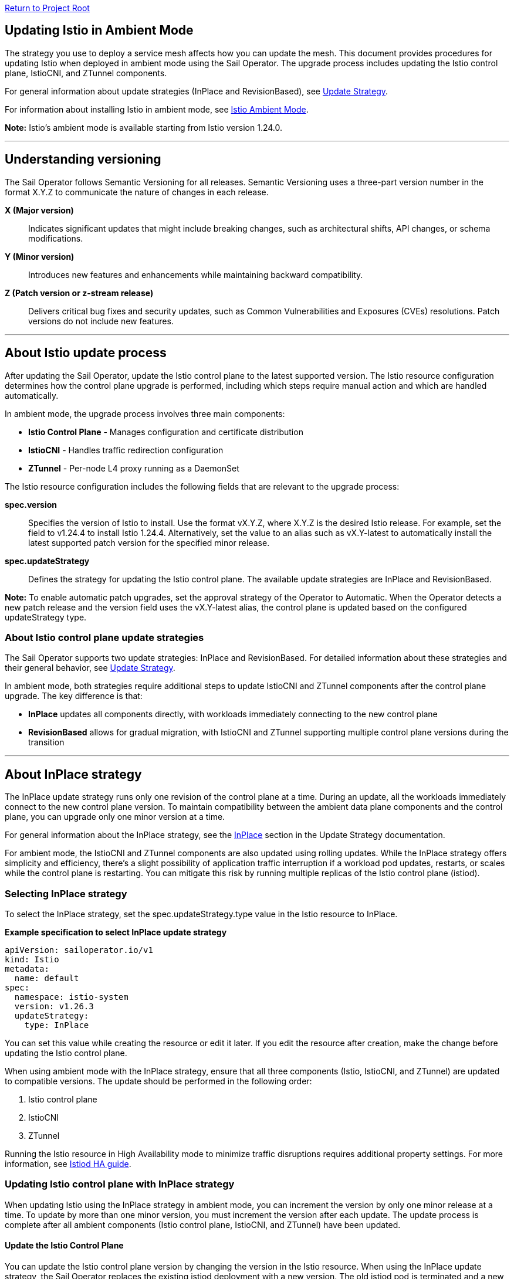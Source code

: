 // Variables embedded for GitHub compatibility
:istio_latest_version: 1.26.3
:istio_latest_version_revision_format: 1-26-3
:istio_latest_tag: v1.26-latest
:istio_release_name: release-1.26
:istio_latest_minus_one_version: 1.26.2
:istio_latest_minus_one_version_revision_format: 1-26-2

link:../README.adoc[Return to Project Root]

[[updating-istio-in-ambient-mode]]
== Updating Istio in Ambient Mode

The strategy you use to deploy a service mesh affects how you can update the mesh. This document provides procedures for updating Istio when deployed in ambient mode using the Sail Operator. The upgrade process includes updating the Istio control plane, IstioCNI, and ZTunnel components.

For general information about update strategies (InPlace and RevisionBased), see link:../update-strategy/update-strategy.adoc#update-strategy[Update Strategy].

For information about installing Istio in ambient mode, see link:./istio-ambient-mode.adoc#introduction-to-istio-ambient-mode[Istio Ambient Mode].

*Note:* Istio's ambient mode is available starting from Istio version 1.24.0.

'''

[[understanding-versioning]]
== Understanding versioning

The Sail Operator follows Semantic Versioning for all releases. Semantic Versioning uses a three-part version number in the format X.Y.Z to communicate the nature of changes in each release.

**X (Major version)**::
Indicates significant updates that might include breaking changes, such as architectural shifts, API changes, or schema modifications.

**Y (Minor version)**::
Introduces new features and enhancements while maintaining backward compatibility.

**Z (Patch version or z-stream release)**::
Delivers critical bug fixes and security updates, such as Common Vulnerabilities and Exposures (CVEs) resolutions. Patch versions do not include new features.

'''

[[about-istio-update-process]]
== About Istio update process

After updating the Sail Operator, update the Istio control plane to the latest supported version. The Istio resource configuration determines how the control plane upgrade is performed, including which steps require manual action and which are handled automatically.

In ambient mode, the upgrade process involves three main components:

* **Istio Control Plane** - Manages configuration and certificate distribution
* **IstioCNI** - Handles traffic redirection configuration
* **ZTunnel** - Per-node L4 proxy running as a DaemonSet

The Istio resource configuration includes the following fields that are relevant to the upgrade process:

**spec.version**::
Specifies the version of Istio to install. Use the format vX.Y.Z, where X.Y.Z is the desired Istio release. For example, set the field to v1.24.4 to install Istio 1.24.4. Alternatively, set the value to an alias such as vX.Y-latest to automatically install the latest supported patch version for the specified minor release.

**spec.updateStrategy**::
Defines the strategy for updating the Istio control plane. The available update strategies are InPlace and RevisionBased.

*Note:* To enable automatic patch upgrades, set the approval strategy of the Operator to Automatic. When the Operator detects a new patch release and the version field uses the vX.Y-latest alias, the control plane is updated based on the configured updateStrategy type.

[[about-istio-control-plane-update-strategies]]
=== About Istio control plane update strategies

The Sail Operator supports two update strategies: InPlace and RevisionBased. For detailed information about these strategies and their general behavior, see link:../update-strategy/update-strategy.adoc#update-strategy[Update Strategy].

In ambient mode, both strategies require additional steps to update IstioCNI and ZTunnel components after the control plane upgrade. The key difference is that:

* **InPlace** updates all components directly, with workloads immediately connecting to the new control plane
* **RevisionBased** allows for gradual migration, with IstioCNI and ZTunnel supporting multiple control plane versions during the transition

'''

[[about-inplace-strategy]]
== About InPlace strategy

The InPlace update strategy runs only one revision of the control plane at a time. During an update, all the workloads immediately connect to the new control plane version. To maintain compatibility between the ambient data plane components and the control plane, you can upgrade only one minor version at a time.

For general information about the InPlace strategy, see the link:../update-strategy/update-strategy.adoc#inplace[InPlace] section in the Update Strategy documentation.

For ambient mode, the IstioCNI and ZTunnel components are also updated using rolling updates. While the InPlace strategy offers simplicity and efficiency, there's a slight possibility of application traffic interruption if a workload pod updates, restarts, or scales while the control plane is restarting. You can mitigate this risk by running multiple replicas of the Istio control plane (istiod).

[[selecting-inplace-strategy]]
=== Selecting InPlace strategy

To select the InPlace strategy, set the spec.updateStrategy.type value in the Istio resource to InPlace.

**Example specification to select InPlace update strategy**

[source,yaml]
----
apiVersion: sailoperator.io/v1
kind: Istio
metadata:
  name: default
spec:
  namespace: istio-system
  version: v1.26.3
  updateStrategy:
    type: InPlace
----

You can set this value while creating the resource or edit it later. If you edit the resource after creation, make the change before updating the Istio control plane.

When using ambient mode with the InPlace strategy, ensure that all three components (Istio, IstioCNI, and ZTunnel) are updated to compatible versions. The update should be performed in the following order:

1. Istio control plane
2. IstioCNI
3. ZTunnel

Running the Istio resource in High Availability mode to minimize traffic disruptions requires additional property settings. For more information, see link:../general/istiod-ha.adoc#running-istiod-in-ha-mode[Istiod HA guide].

[[updating-istio-control-plane-with-inplace-strategy]]
=== Updating Istio control plane with InPlace strategy

When updating Istio using the InPlace strategy in ambient mode, you can increment the version by only one minor release at a time. To update by more than one minor version, you must increment the version after each update. The update process is complete after all ambient components (Istio control plane, IstioCNI, and ZTunnel) have been updated.

[[update-the-istio-control-plane]]
==== Update the Istio Control Plane

You can update the Istio control plane version by changing the version in the Istio resource. When using the InPlace update strategy, the Sail Operator replaces the existing istiod deployment with a new version. The old istiod pod is terminated and a new pod with the updated version is created. Ambient workloads automatically reconnect to the new control plane once it becomes ready.

*Prerequisites:*

* You have cluster-admin access to your Kubernetes cluster.
* You have installed the Sail Operator.
* You have deployed Istio in ambient mode with the InPlace update strategy.
* The Istio resource named `default` is deployed in the `istio-system` namespace with the InPlace update strategy.
* You have verified the current version and the Istio resource is in a Healthy state by running the following command:

[source,bash]
----
$ kubectl get istio -n istio-system
NAME      REVISIONS   READY   IN USE   ACTIVE REVISION   STATUS    VERSION   AGE
default   1           1       1        default           Healthy   v1.26.3   7d
----

*Procedure:*

. Update the Istio resource version. For example, to update to Istio 1.26.4, set the `spec.version` field to `v1.26.4` by running the following command:
+
[source,bash]
----
$ kubectl patch istio default -n istio-system --type='merge' -p '{"spec":{"version":"v1.26.4"}}'
----

. Monitor the istiod pod replacement. The old pod will be terminated and a new pod will be created:
+
[source,bash]
----
$ kubectl get pods -n istio-system -l app=istiod -w
----

. Wait for the Istio control plane to become ready:
+
[source,bash]
----
$ kubectl wait --for=condition=Ready istios/default -n istio-system --timeout=5m
----

. Verify the Istio resource shows the new version and is in a Healthy state:
+
[source,bash]
----
$ kubectl get istio -n istio-system
NAME      REVISIONS   READY   IN USE   ACTIVE REVISION   STATUS    VERSION   AGE
default   1           1       1        default           Healthy   v1.26.4   7d1h
----

. Confirm the istiod pod is running with the new version:
+
[source,bash]
----
$ kubectl get pods -n istio-system -l app=istiod
NAME                             READY   STATUS    RESTARTS   AGE
istiod-default-6bd6b8664b-x7k2m  1/1     Running   0          2m15s
----

. Verify the control plane is functioning correctly by checking the istiod logs:
+
[source,bash]
----
$ kubectl logs -n istio-system -l app=istiod --tail=50 | grep -i "version\|ready"
----

After updating the Istio control plane, proceed to update IstioCNI, ZTunnel, verify ambient workloads, and optionally update Waypoint Proxies. Refer to section "Common Update Procedures for Ambient Components" for detailed instructions on updating these components.

[[recommendations-for-inplace-strategy-in-ambient-mode]]
=== Recommendations for InPlace strategy in Ambient Mode

* **High Availability:** Configure the istiod deployment with multiple replicas for high availability during updates. See the link:../general/istiod-ha.adoc#running-istiod-in-ha-mode[Istiod HA guide] for more information.
* **ZTunnel Updates:** The ZTunnel DaemonSet uses a RollingUpdate strategy by default, which updates pods one node at a time. Monitor the rollout to ensure it completes successfully.
* **Maintenance Window:** While ambient mode is designed to minimize disruption, it's recommended to perform upgrades during a maintenance window.
* **Testing:** Always test the upgrade process in a non-production environment first.

'''

[[about-revisionbased-strategy]]
== About RevisionBased strategy

The RevisionBased strategy runs two revisions of the control plane during an upgrade. This approach supports gradual workload migration from the old control plane to the new one, enabling canary upgrades. It also supports upgrades across more than one minor version.

For general information about the RevisionBased strategy, see the link:../update-strategy/update-strategy.adoc#revisionbased[RevisionBased] section in the Update Strategy documentation.

The RevisionBased strategy creates a new Istio control plane instance for each change to the spec.version field. In ambient mode, workloads automatically connect to the active control plane revision. Although the RevisionBased strategy involves additional steps and requires multiple control plane instances to run concurrently during the upgrade, it allows for gradual migration of workloads.

[[selecting-revisionbased-strategy]]
=== Selecting RevisionBased strategy

To deploy Istio with the RevisionBased strategy, create the Istio resource with the following spec.updateStrategy value:

**Example specification to select RevisionBased strategy**

[source,yaml]
----
apiVersion: sailoperator.io/v1
kind: Istio
metadata:
  name: default
spec:
  namespace: istio-system
  version: v1.26.3
  updateStrategy:
    type: RevisionBased
    inactiveRevisionDeletionGracePeriodSeconds: 30
----

After you select the strategy for the Istio resource, the Operator creates a new IstioRevision resource with the name `<istio_resource_name>-<version>`. For example, if the Istio resource is named `default` and the version is `v1.26.3`, the IstioRevision resource name would be `default-v1-26-3`.

When using ambient mode with the RevisionBased strategy, IstioCNI and ZTunnel components are compatible with multiple control plane versions and continue to function during the workload migration period.

[[updating-istio-control-plane-with-revisionbased-strategy]]
=== Updating Istio control plane with RevisionBased strategy

When updating Istio using the RevisionBased strategy in ambient mode, you can upgrade by more than one minor version at a time. The Sail Operator creates a new IstioRevision resource for each change to the .spec.version field and deploys a corresponding control plane instance.

[[update-the-istio-control-plane-revisionbased]]
==== Update the Istio Control Plane

You can update the Istio control plane version by changing the version in the Istio resource. When using the RevisionBased update strategy, the Sail Operator creates a new istiod deployment alongside the existing one, allowing for a canary upgrade. Both control planes run simultaneously until all workloads are migrated to the new version. The new control plane is created with a revision name in the format `<istio-name>-<version>`.

*Prerequisites:*

* You have cluster-admin access to your Kubernetes cluster.
* You have installed the Sail Operator.
* You have deployed Istio in ambient mode with the RevisionBased update strategy.
* The Istio resource named `default` is deployed in the `istio-system` namespace with the RevisionBased update strategy.
* You have verified the current version and the Istio resource is in a Healthy state by running the following commands:

[source,bash]
----
$ kubectl get istio default -n istio-system -o yaml | grep -A 3 updateStrategy
  updateStrategy:
    type: RevisionBased
    inactiveRevisionDeletionGracePeriodSeconds: 30
----

[source,bash]
----
$ kubectl get istio -n istio-system
NAME      REVISIONS   READY   IN USE   ACTIVE REVISION     STATUS    VERSION   AGE
default   1           1       1        default-v1-26-3     Healthy   v1.26.3   7d
----

[source,bash]
----
$ kubectl get istiorevision -n istio-system
NAME              TYPE    READY   STATUS    IN USE   VERSION   AGE
default-v1-26-3   Local   True    Healthy   True     v1.26.3   7d
----

* The `inactiveRevisionDeletionGracePeriodSeconds` is configured in the Istio resource.

*Procedure:*

. Update the Istio resource version. For example, to update to Istio 1.26.4, set the `spec.version` field to `v1.26.4` by running the following command:
+
[source,bash]
----
$ kubectl patch istio default -n istio-system --type='merge' -p '{"spec":{"version":"v1.26.4"}}'
----
+
This command creates a new IstioRevision resource and a new istiod deployment for the new version.

. Monitor the new istiod pod creation:
+
[source,bash]
----
$ kubectl get pods -n istio-system -l app=istiod -w
----

. Wait for the new control plane revision to become ready:
+
[source,bash]
----
$ kubectl wait --for=condition=Ready istios/default -n istio-system --timeout=5m
----

. Verify both revisions are now running. The Istio resource should show 2 revisions:
+
[source,bash]
----
$ kubectl get istio -n istio-system
NAME      REVISIONS   READY   IN USE   ACTIVE REVISION     STATUS    VERSION   AGE
default   2           2       1        default-v1-26-4     Healthy   v1.26.4   7d1h
----

. List the IstioRevision resources to see both versions:
+
[source,bash]
----
$ kubectl get istiorevision -n istio-system
NAME              TYPE    READY   STATUS    IN USE   VERSION   AGE
default-v1-26-3   Local   True    Healthy   True     v1.26.3   7d
default-v1-26-4   Local   True    Healthy   False    v1.26.4   2m
----
+
The old revision shows `IN USE: True` because workloads are still connected to it. The new revision shows `IN USE: False` until workloads are migrated.

. Confirm both control plane pods are running:
+
[source,bash]
----
$ kubectl get pods -n istio-system -l app=istiod
NAME                                      READY   STATUS    RESTARTS   AGE
istiod-default-v1-26-3-6bd6b8664b-x7k2m   1/1     Running   0          7d
istiod-default-v1-26-4-7c8e9d775c-y8l3n   1/1     Running   0          2m
----

. Verify the new control plane is functioning by checking its logs:
+
[source,bash]
----
$ kubectl logs -n istio-system istiod-default-v1-26-4-7c8e9d775c-y8l3n --tail=50 | grep -i "version\|ready"
----

After creating the new Istio control plane revision, proceed to update IstioCNI and ZTunnel. Refer to section "Common Update Procedures for Ambient Components" for detailed instructions. Note that IstioCNI and ZTunnel are compatible with multiple control plane versions and will continue to handle traffic for both the old and new control planes during the migration period.

[[migrate-ambient-workloads-to-new-revision]]
==== Migrate Ambient Workloads to New Revision

Unlike sidecar mode, ambient mode workloads don't use namespace labels like `istio.io/rev` for version selection. Instead, ambient workloads automatically connect to the active control plane revision. However, to ensure proper migration:

. Verify that your ambient namespaces are still labeled correctly:
+
[source,bash]
----
$ kubectl get namespace bookinfo --show-labels | grep istio
NAME       STATUS   AGE   LABELS
bookinfo   Active   7d    istio-discovery=enabled,istio.io/dataplane-mode=ambient
----

. The ambient workloads automatically use the new control plane. Verify connectivity:
+
[source,bash]
----
$ istioctl ztunnel-config workloads --namespace ztunnel | grep bookinfo
----

. For more controlled migration, you can temporarily restart application pods to ensure they pick up any configuration changes:
+
[source,bash]
----
$ kubectl rollout restart deployment -n bookinfo
----

. Wait for the rollout to complete:
+
[source,bash]
----
$ kubectl rollout status deployment -n bookinfo
----

. Verify the workloads are functioning correctly:
+
[source,bash]
----
$ kubectl exec "$(kubectl get pod -l app=ratings -n bookinfo -o jsonpath='{.items[0].metadata.name}')" -c ratings -n bookinfo -- curl -sS productpage:9080/productpage | grep -o "<title>.*</title>"
<title>Simple Bookstore App</title>
----

[[verify-old-revision-cleanup]]
==== Verify Old Revision Cleanup

. After the grace period (specified in `inactiveRevisionDeletionGracePeriodSeconds`), verify that the old revision has been cleaned up:
+
[source,bash]
----
$ kubectl get istiorevision -n istio-system
NAME              TYPE    READY   STATUS    IN USE   VERSION   AGE
default-v1-26-4   Local   True    Healthy   True     v1.26.4   35m
----

. Confirm only the new control plane pods are running:
+
[source,bash]
----
$ kubectl get pods -n istio-system -l app=istiod
NAME                                      READY   STATUS    RESTARTS   AGE
istiod-default-v1-26-4-7c8e9d775c-y8l3n   1/1     Running   0          35m
----

. Verify the Istio resource reflects the single active revision:
+
[source,bash]
----
$ kubectl get istio -n istio-system
NAME      REVISIONS   READY   IN USE   ACTIVE REVISION     STATUS    VERSION   AGE
default   1           1       1        default-v1-26-4     Healthy   v1.26.4   7d1h
----

If you have deployed waypoint proxies, verify them after the upgrade. Refer to section "Updating Waypoint Proxies (If Deployed)" for detailed instructions.

[[rollback-procedure]]
=== Rollback Procedure

If you encounter issues during the RevisionBased upgrade, you can roll back before the old revision is deleted:

. Verify the old revision is still available:
+
[source,bash]
----
$ kubectl get istiorevision -n istio-system
NAME              TYPE    READY   STATUS    IN USE   VERSION   AGE
default-v1-26-3   Local   True    Healthy   False    v1.26.3   7d
default-v1-26-4   Local   True    Healthy   True     v1.26.4   10m
----

. Roll back the Istio resource to the previous version:
+
[source,bash]
----
$ kubectl patch istio default -n istio-system --type='merge' -p '{"spec":{"version":"v1.26.3"}}'
----

. Roll back IstioCNI and ZTunnel if needed:
+
[source,bash]
----
$ kubectl patch istiocni default --type='merge' -p '{"spec":{"version":"v1.26.3"}}'
$ kubectl patch ztunnel default --type='merge' -p '{"spec":{"version":"v1.26.3"}}'
----

. Restart application pods:
+
[source,bash]
----
$ kubectl rollout restart deployment -n bookinfo
----

'''

[[common-update-procedures-for-ambient-components]]
== Common Update Procedures for Ambient Components

This section provides common procedures for updating ambient mode components (IstioCNI, ZTunnel, and Waypoint Proxies) that are applicable to both InPlace and RevisionBased update strategies. Follow these procedures after updating the Istio control plane as described in your chosen update strategy.

[[updating-istiocni]]
=== Updating IstioCNI

After updating the Istio control plane, update the IstioCNI component. The Sail Operator deploys a new version of the CNI plugin that replaces the old version. The `istio-cni-node` DaemonSet pods are updated using a rolling update strategy, and traffic redirection rules are maintained during the update process.

*Prerequisites:*

* You have cluster-admin access to your Kubernetes cluster.
* You have successfully updated the Istio control plane to the desired version (InPlace strategy) or created a new control plane revision (RevisionBased strategy).
* The IstioCNI resource named `default` is deployed in the `istio-cni` namespace.

*Procedure:*

. Update the IstioCNI resource version. For example, to update to Istio 1.26.4, set the `spec.version` field to `v1.26.4` by running the following command:
+
[source,bash]
----
$ kubectl patch istiocni -n istio-cni default --type='merge' -p '{"spec":{"version":"v1.26.4"}}'
----

. Wait for the IstioCNI DaemonSet to be updated:
+
[source,bash]
----
$ kubectl wait --for=condition=Ready istiocnis/default --timeout=5m
----

. Verify the IstioCNI resource shows the new version and all pods are running:
+
[source,bash]
----
$ kubectl get istiocni
NAME      READY   STATUS    VERSION   AGE
default   True    Healthy   v1.26.4   7d1h

$ kubectl get pods -n istio-cni
NAME                   READY   STATUS    RESTARTS   AGE
istio-cni-node-abc12   1/1     Running   0          3m
istio-cni-node-def34   1/1     Running   0          3m
istio-cni-node-ghi56   1/1     Running   0          3m
----

*Note:* When using the RevisionBased strategy, IstioCNI is compatible with multiple control plane versions and continues to work with both the old and new control planes during the workload migration.

[[updating-ztunnel]]
=== Updating ZTunnel

After updating IstioCNI, update the ZTunnel component. The Sail Operator updates the ZTunnel DaemonSet, which runs the L4 node proxies. The ZTunnel pods are updated using a rolling update strategy, updating one node at a time to maintain mesh connectivity during the upgrade. Existing connections are maintained while new connections use the updated ZTunnel proxies.

*Prerequisites:*

* You have cluster-admin access to your Kubernetes cluster.
* You have successfully updated the Istio control plane to the desired version (InPlace strategy) or created a new control plane revision (RevisionBased strategy).
* You have successfully updated the IstioCNI resource to the desired version.
* The ZTunnel resource named `default` is deployed in the `ztunnel` namespace.

*Procedure:*

. Update the ZTunnel resource version. For example, to update to Istio 1.26.4, set the `spec.version` field to `v1.26.4` by running the following command:
+
[source,bash]
----
$ kubectl patch ztunnel -n ztunnel default --type='merge' -p '{"spec":{"version":"v1.26.4"}}'
----

. Monitor the ZTunnel DaemonSet rollout:
+
[source,bash]
----
$ kubectl rollout status daemonset/ztunnel -n ztunnel
----

*Note:* The ZTunnel DaemonSet update may take several minutes as pods are updated node-by-node to minimize disruption to ambient workloads.

. Wait for the ZTunnel resource to become ready:
+
[source,bash]
----
$ kubectl wait --for=condition=Ready ztunnel/default --timeout=10m
----

. Verify the ZTunnel resource shows the new version and all pods are running:
+
[source,bash]
----
$ kubectl get ztunnel
NAME      READY   STATUS    VERSION   AGE
default   True    Healthy   v1.26.4   7d1h

$ kubectl get pods -n ztunnel -o wide
NAME              READY   STATUS    RESTARTS   AGE   NODE
ztunnel-2w5mj     1/1     Running   0          5m    node1.example.com
ztunnel-6njq8     1/1     Running   0          4m    node2.example.com
ztunnel-96j7k     1/1     Running   0          3m    node3.example.com
----

*Note:* When using the RevisionBased strategy, ZTunnel can communicate with multiple control plane versions, allowing ambient workloads to migrate between revisions smoothly without disruption.

[[verifying-ambient-workloads]]
=== Verifying Ambient Workloads

After updating all ambient components, verify that your ambient workloads are functioning correctly:

. Verify that your ambient workloads are still functioning correctly:
+
[source,bash]
----
$ kubectl get pods -n bookinfo
----

. Verify ZTunnel is processing traffic for your ambient workloads:
+
[source,bash]
----
$ istioctl ztunnel-config workloads --namespace ztunnel | grep bookinfo
----

. Test connectivity within your mesh:
+
[source,bash]
----
$ kubectl exec "$(kubectl get pod -l app=ratings -n bookinfo -o jsonpath='{.items[0].metadata.name}')" -c ratings -n bookinfo -- curl -sS productpage:9080/productpage | grep -o "<title>.*</title>"
<title>Simple Bookstore App</title>
----

[[updating-waypoint-proxies-if-deployed]]
=== Updating Waypoint Proxies (If Deployed)

If you have deployed waypoint proxies in your ambient mesh for Layer 7 features, they should be verified after the control plane upgrade. For detailed information about waypoint proxies, see link:./istio-ambient-waypoint.adoc#introduction-to-istio-waypoint-proxy[Introduction to Istio Waypoint Proxy].

. List existing waypoint proxies:
+
[source,bash]
----
$ kubectl get gateway -n bookinfo
NAME       CLASS              ADDRESS        PROGRAMMED   AGE
waypoint   istio-waypoint     10.96.123.45   True         7d
----

. Waypoint proxies should automatically update to use the new control plane. Verify the waypoint proxy pods are running:
+
[source,bash]
----
$ kubectl get pods -n bookinfo -l gateway.networking.k8s.io/gateway-name=waypoint
NAME                       READY   STATUS    RESTARTS   AGE
waypoint-5d9c8b7f9-abc12   1/1     Running   0          5m
----

. Verify L7 features are working correctly by testing traffic routing and authorization policies. See link:./istio-ambient-waypoint.adoc#layer-7-features-in-ambient-mode[Layer 7 Features in Ambient Mode] for examples.

'''

[[about-the-istio-cni-update-process]]
== About the Istio CNI update process

The Istio Container Network Interface (CNI) update process uses in-place updates. When the IstioCNI resource changes, the daemonset automatically replaces the existing istio-cni-node pods with the specified version of the CNI plugin.

You can use the following field to manage version updates:

**spec.version**::
Defines the CNI plugin version to install. Specify the value in the format vX.Y.Z, where X.Y.Z represents the desired version. For example, use v1.26.4 to install the CNI plugin version 1.26.4.

To update the CNI plugin, modify the spec.version field with the target version. The IstioCNI resource also includes a values field that exposes configuration options from the istio-cni chart.

In ambient mode, the IstioCNI component is responsible for traffic redirection. The component is compatible with multiple control plane versions during RevisionBased upgrades and continues to handle traffic redirection for both old and new control planes during the migration period.

For detailed procedures on updating IstioCNI, see section "Updating IstioCNI".

'''

[[special-considerations-for-ambient-mode-upgrades]]
== Special Considerations for Ambient Mode Upgrades

[[ztunnel-daemonset-updates]]
=== ZTunnel DaemonSet Updates

The ZTunnel component runs as a DaemonSet on every node in the cluster. During upgrades:

* **Rolling Updates:** ZTunnel uses a RollingUpdate strategy, updating one node at a time by default.
* **Minimal Disruption:** While a node's ZTunnel pod is restarting, new connections may experience brief latency, but existing connections are maintained.
* **Node-by-Node:** The update process ensures that at least one ZTunnel pod is always available on each node before proceeding to the next.
* **Monitoring:** Monitor the ZTunnel DaemonSet rollout status:

[source,bash]
----
$ kubectl rollout status daemonset/ztunnel -n ztunnel
----

[[istiocni-considerations]]
=== IstioCNI Considerations

The IstioCNI component is responsible for traffic redirection in ambient mode:

* **Version Compatibility:** IstioCNI must be compatible with the ZTunnel version. Always upgrade IstioCNI before or alongside ZTunnel.
* **DaemonSet Updates:** Like ZTunnel, IstioCNI runs as a DaemonSet and uses rolling updates.
* **Traffic Redirection:** During the update, existing traffic redirection rules remain in place until the new version is applied.
* **Verification:** After updating, verify IstioCNI pods are running on all nodes:

[source,bash]
----
$ kubectl get pods -n istio-cni -o wide
----

[[control-plane-and-data-plane-version-skew]]
=== Control Plane and Data Plane Version Skew

In ambient mode, version skew between components is handled differently than in sidecar mode:

* **Supported Skew:** The control plane (Istio) can typically be N+1 or N-1 relative to the data plane (ZTunnel).
* **Testing Required:** Always test your specific version combinations in a non-production environment.
* **Recommendation:** Keep all components (Istio, IstioCNI, ZTunnel) at the same version when possible.

[[waypoint-proxy-compatibility]]
=== Waypoint Proxy Compatibility

If you have deployed waypoint proxies for L7 features:

* **Automatic Updates:** Waypoint proxies automatically reference the active control plane revision.
* **Gateway API:** Waypoint proxies are deployed using Kubernetes Gateway resources and will continue to function during upgrades.
* **Recreation:** In rare cases, you may need to recreate waypoint Gateway resources if there are breaking changes between versions.
* **Verification:** Test L7 features after the upgrade to ensure waypoint proxies are functioning correctly. See link:./istio-ambient-waypoint.adoc#layer-7-features-in-ambient-mode[Layer 7 Features in Ambient Mode] for testing examples.

**Update Behavior by Strategy:**

* **InPlace Strategy:** Waypoint proxies transition directly to the new control plane version
* **RevisionBased Strategy:** Waypoint proxies function with both revisions during migration

**L7 Feature Verification:**

After upgrade, verify L7 features work correctly:

[source,bash]
----
$ kubectl get authorizationpolicies -n bookinfo
$ kubectl get httproutes -n bookinfo
----

**Cross-Namespace Waypoints:**

Verify labels remain in place for cross-namespace waypoint usage:

[source,bash]
----
$ kubectl get ns bookinfo --show-labels | grep waypoint
bookinfo  Active  istio.io/use-waypoint-namespace=foo,istio.io/use-waypoint=waypoint-foo
----

For detailed waypoint update procedures, see link:./istio-ambient-waypoint.adoc#updating-waypoint-proxies[Updating Waypoint Proxies].

[[impact-on-existing-ambient-workloads]]
=== Impact on Existing Ambient Workloads

During ambient mode upgrades:

* **No Pod Restarts Required:** Unlike sidecar mode, ambient workloads don't require pod restarts to pick up the new mesh version.
* **Automatic Reconnection:** Workloads automatically reconnect to the upgraded control plane.
* **mTLS Continuity:** Mutual TLS connections are maintained throughout the upgrade process.
* **Optional Restart:** You may choose to restart workloads to ensure they receive the latest configuration, but this is not required.

[[discovery-selectors-impact]]
=== Discovery Selectors Impact

If you're using discovery selectors to scope your mesh:

* **Label Verification:** Ensure that all required namespaces (istio-system, istio-cni, ztunnel) retain their discovery selector labels during upgrades.
* **Namespace Discovery:** The control plane must discover all necessary namespaces for proper operation.
* **Verification Command:**

[source,bash]
----
$ kubectl get namespace -l istio-discovery=enabled
NAME           STATUS   AGE
istio-system   Active   7d
istio-cni      Active   7d
ztunnel        Active   7d
bookinfo       Active   7d
----

[[troubleshooting-common-issues]]
=== Troubleshooting Common Issues

**Issue: ZTunnel pods stuck in update**
* Check the DaemonSet rollout status: `kubectl rollout status daemonset/ztunnel -n ztunnel`
* Review ZTunnel pod logs: `kubectl logs -n ztunnel -l app=ztunnel --tail=100`
* Verify node resources are sufficient for pod scheduling

**Issue: Workloads not connecting to new control plane**
* Verify the control plane is in Ready state: `kubectl get istio -n istio-system`
* Check istiod logs for errors: `kubectl logs -n istio-system -l app=istiod --tail=100`
* Ensure discovery selectors include all necessary namespaces

**Issue: IstioCNI not redirecting traffic**
* Verify IstioCNI pods are running: `kubectl get pods -n istio-cni`
* Check IstioCNI logs: `kubectl logs -n istio-cni -l k8s-app=istio-cni-node --tail=100`
* Ensure the namespace has the correct label: `istio.io/dataplane-mode=ambient`

**Issue: Waypoint proxies not functioning**
* Verify Gateway resource exists: `kubectl get gateway -n <namespace>`
* Check Gateway programmed status: `kubectl get gateway -n <namespace> -o wide`
* Check waypoint pod logs: `kubectl logs -n <namespace> -l gateway.networking.k8s.io/gateway-name=waypoint`
* Ensure the namespace has the waypoint label: `istio.io/use-waypoint=<waypoint-name>`
* For cross-namespace waypoints, verify both label pairs are present

**Issue: L7 policies not enforced (authorization policies)**
* Verify AuthorizationPolicy resources: `kubectl get authorizationpolicies -n <namespace>`
* Check policy targets: `kubectl describe authorizationpolicy <name> -n <namespace>`
* Verify waypoint pods are processing the policy: `kubectl logs -n <namespace> -l gateway.networking.k8s.io/gateway-name=waypoint | grep -i "policy"`

**Issue: Traffic routing not working (HTTPRoute)**
* Verify HTTPRoute resources: `kubectl get httproutes -n <namespace>`
* Check route configuration: `kubectl describe httproute <name> -n <namespace>`
* Test traffic distribution: `for i in {1..10}; do curl -s http://productpage:9080 | grep "reviews-v"; done`

**Issue: Waypoint gateway not programmed**
* Check waypoint deployment status: `kubectl get deployment -n <namespace> -l gateway.networking.k8s.io/gateway-name=waypoint`
* Verify service exists: `kubectl get svc -n <namespace> | grep waypoint`
* Check for Gateway API controller issues: `kubectl describe gateway <name> -n <namespace>`

'''

[[additional-resources]]
== Additional Resources

* **Upstream Istio Ambient Documentation:** https://istio.io/latest/docs/ambient/
* **Istio Upgrade Documentation:** https://istio.io/latest/docs/setup/upgrade/
* **Istio Ambient Mode Installation:** link:./istio-ambient-mode.adoc#introduction-to-istio-ambient-mode[Istio Ambient Mode]
* **Istio Ambient Waypoint Proxy Guide:** link:./istio-ambient-waypoint.adoc#introduction-to-istio-waypoint-proxy[Istio Ambient Waypoint Proxy]
* **General Update Strategy Documentation:** link:../update-strategy/update-strategy.adoc#update-strategy[Update Strategy]
